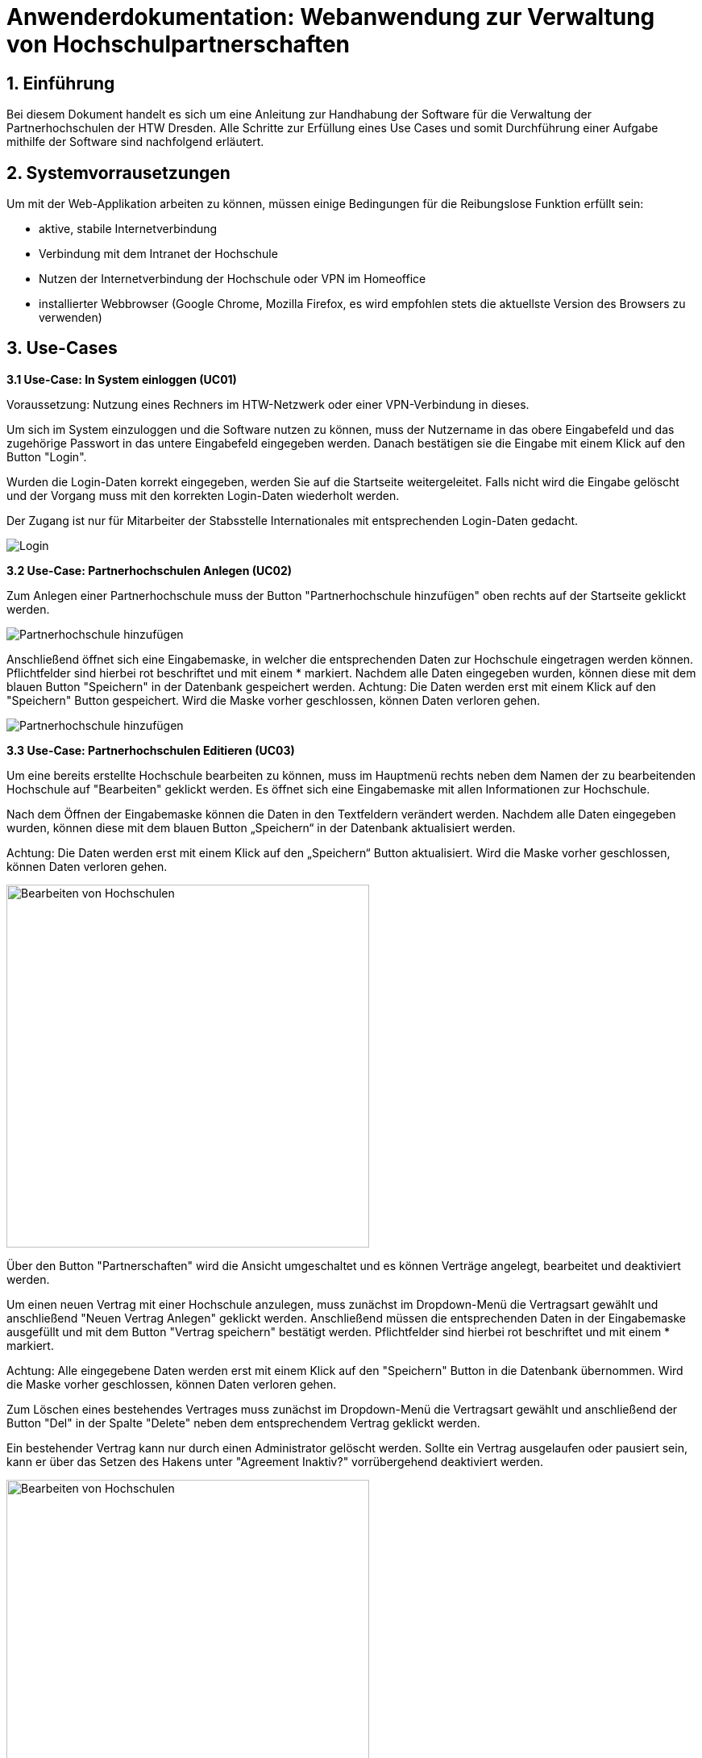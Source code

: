= Anwenderdokumentation: Webanwendung zur Verwaltung von Hochschulpartnerschaften

== 1. Einführung
Bei diesem Dokument handelt es sich um eine Anleitung zur Handhabung der Software für die Verwaltung der Partnerhochschulen der HTW Dresden. Alle Schritte zur Erfüllung eines Use Cases und somit Durchführung einer Aufgabe mithilfe der Software sind nachfolgend erläutert. 

== 2. Systemvorrausetzungen
Um mit der Web-Applikation arbeiten zu können, müssen einige Bedingungen für die Reibungslose Funktion erfüllt sein:

* aktive, stabile Internetverbindung
* Verbindung mit dem Intranet der Hochschule
* Nutzen der Internetverbindung der Hochschule oder VPN im Homeoffice
* installierter Webbrowser (Google Chrome, Mozilla Firefox, es wird empfohlen stets die aktuellste Version des Browsers zu verwenden)


== 3. Use-Cases
*3.1 Use-Case: In System einloggen (UC01)*

Voraussetzung: Nutzung eines Rechners im HTW-Netzwerk oder einer VPN-Verbindung in dieses.

Um sich im System einzuloggen und die Software nutzen zu können, muss der Nutzername in das obere Eingabefeld und das zugehörige Passwort in das untere Eingabefeld eingegeben werden. Danach bestätigen sie die Eingabe mit einem Klick auf den Button "Login". 

Wurden die Login-Daten korrekt eingegeben, werden Sie auf die Startseite weitergeleitet. Falls nicht wird die Eingabe gelöscht und der Vorgang muss mit den korrekten Login-Daten wiederholt werden.

Der Zugang ist nur für Mitarbeiter der Stabsstelle Internationales mit entsprechenden Login-Daten gedacht.

[.text-center]
image::images\uc1.png[Login]


*3.2 Use-Case: Partnerhochschulen Anlegen (UC02)*

Zum Anlegen einer Partnerhochschule muss der Button "Partnerhochschule hinzufügen" oben rechts auf der Startseite geklickt werden.

[.text-center]
image::images\uc2-1.png[Partnerhochschule hinzufügen]

Anschließend öffnet sich eine Eingabemaske, in welcher die entsprechenden Daten zur Hochschule eingetragen werden können. Pflichtfelder sind hierbei rot beschriftet und mit einem * markiert. Nachdem alle Daten eingegeben wurden, können diese mit dem blauen Button "Speichern" in der Datenbank gespeichert werden. Achtung: Die Daten werden erst mit einem Klick auf den "Speichern" Button gespeichert. Wird die Maske vorher geschlossen, können Daten verloren gehen. 

[.text-center]
image::images\uc2-2.png[Partnerhochschule hinzufügen]

*3.3 Use-Case: Partnerhochschulen Editieren (UC03)*

Um eine bereits erstellte Hochschule bearbeiten zu können, muss im Hauptmenü rechts neben dem Namen der zu bearbeitenden Hochschule auf "Bearbeiten" geklickt werden. Es öffnet sich eine Eingabemaske mit allen Informationen zur Hochschule. 

Nach dem Öffnen der Eingabemaske können die Daten in den Textfeldern verändert werden. Nachdem alle Daten eingegeben wurden, können diese mit dem blauen Button „Speichern“ in der Datenbank aktualisiert werden. 

Achtung: Die Daten werden erst mit einem Klick auf den „Speichern“ Button aktualisiert. Wird die Maske vorher geschlossen, können Daten verloren gehen. 

[.text-center]
image::images\uc3-1.png[Bearbeiten von Hochschulen, 450]

Über den Button "Partnerschaften" wird die Ansicht umgeschaltet und es können Verträge angelegt, bearbeitet und deaktiviert werden.

Um einen neuen Vertrag mit einer Hochschule anzulegen, muss zunächst im Dropdown-Menü die Vertragsart gewählt und anschließend "Neuen Vertrag Anlegen" geklickt werden. Anschließend müssen die entsprechenden Daten in der Eingabemaske ausgefüllt und mit dem Button "Vertrag speichern" bestätigt werden. Pflichtfelder sind hierbei rot beschriftet und mit einem * markiert. 

Achtung: Alle eingegebene Daten werden erst mit einem Klick auf den "Speichern" Button in die Datenbank übernommen. Wird die Maske vorher geschlossen, können Daten verloren gehen. 

Zum Löschen eines bestehendes Vertrages muss zunächst im Dropdown-Menü die Vertragsart gewählt und anschließend der Button "Del" in der Spalte "Delete" neben dem entsprechendem Vertrag geklickt werden.

Ein bestehender Vertrag kann nur durch einen Administrator gelöscht werden. Sollte ein Vertrag ausgelaufen oder pausiert sein, kann er über das Setzen des Hakens unter "Agreement Inaktiv?" vorrübergehend deaktiviert werden. 

[.text-center]
image::images\uc3-2.png[Bearbeiten von Hochschulen, 450]

Außerdem können hier über den Button "Studiengänge" Studiengänge angelegt, bearbeitet und gelöscht werden. 

Zum Anlegen eines neuen Studienganges muss der Button "Neuen Studiengang anlegen" geklickt werden. Anschließend können die Eingabefelder ausgefüllt werden. Pflichtfelder sind hierbei rot beschriftet und mit einem * markiert. Um die eingegeben Daten zu übernehmen, muss der Button "Studiengang speichern" geklickt werden.

Achtung: Alle eingegebene Daten werden erst mit einem Klick auf den "Speichern" Button ind die Datenbank übernommen. Wird die Maske vorher geschlossen, können Daten verloren gehen. 

Zum Löschen eines Studienganges muss der Button "Del" neben dem entsprechendem Studiengang geklickt werden. Ein bestehender Studiengang kann nur durch einen Administrator gelöscht werden. 

[.text-center]
image::images\uc3-3.png[Bearbeiten von Hochschulen, 450]

Um zur vorherigen Ansicht zurück zu wechseln, muss der Button „Zu Hochschulinformationsansicht wechseln“ geklickt werden. 

*3.4 Use-Case: Datensätze Löschen (UC04)*

Zum Löschen einer Hochschule muss im Hauptmenü der Button "Del" rechts neben der entsprechenden Hochschule geklickt werden. Eine bestehende Hochschule kann nur durch einen Administrator gelöscht werden. Eine Hochschule kann nur dann gelöscht werden, wenn sie keine zugehörigen Verträge mehr hat.

[.text-center]
image::images\uc4-1.png[Bearbeiten von Hochschulen, 450]

*3.5 Use-Case: Use-Case: Mentoren Editieren (UC05)*

Um Mentoren anzulegen oder zu bearbeiten, muss in der Navigationsleiste am oberen Rand der Reiter „Mentoren“ ausgewählt werden. 

Zum Anlegen einer Partnerhochschule muss der Button "Partnerhochschule hinzufügen" oben rechts auf der Startseite geklickt werden.

Zum bearbeiten eines Mentors muss rechts neben dem zu bearbeitendem Mentor auf „Bearbeiten“ geklickt werden. 

Nach dem Öffnen der Eingabemaske können die Daten in den Textfeldern verändert werden. Nachdem alle Daten eingegeben wurden, können diese mit dem blauen Button "Speichern" in der Datenbank aktualisiert werden. 

Achtung: Die Daten werden erst mit einem Klick auf den "Speichern" Button aktualisiert. Wird die Maske vorher geschlossen, können Daten verloren gehen. 

[.text-center]
image::images\uc5.png[Mentoren Editieren]

== 4. FAQ

*4.1. Wie kann ich eine Partnerhochschule oder einen
Vertrag löschen?*

Bei der Verwaltung der Daten gilt zu aller erst das Prinzip "Deaktivieren vor Löschen". Das bedeutet im Einzelfall, dass abgelaufene Verträge immer zunächst einfach nur inaktiv gesetzt werden, sobald sie nicht mehr aktuell sind und somit in der Ansicht aussortiert werden können. Genauso verhält es sich auch mit Partnerhochschulen ohne aktive Verträge. Falls einmal wirklich etwas aus
einem speziellen Grund gelöscht werden muss, wenden Sie sich bitte an ihren Administrator. Dieser kann mit einem Administrator-Login Datensätze löschen.

*4.2. Wie kann ich eine neue Fakultät, einen Studiengang oder ein Geschlecht anlegen?* 

Aufgrund dessen, dass ein solcher Use Case äußerst selten eintritt, wurde diese Funktion alleinig dem Administrator überlassen. Das hat den Vorteil, dass ein wesentlich geringeres Risiko von fehlerhaften Einträgen entsteht, sodass die Konsistenz und Korrektheit der Daten besser gewährleisten werden kann. Wenden Sie sich deshalb bitte mit ihrem Anliegen an ihren Administrator oder das Rechenzentrum.


